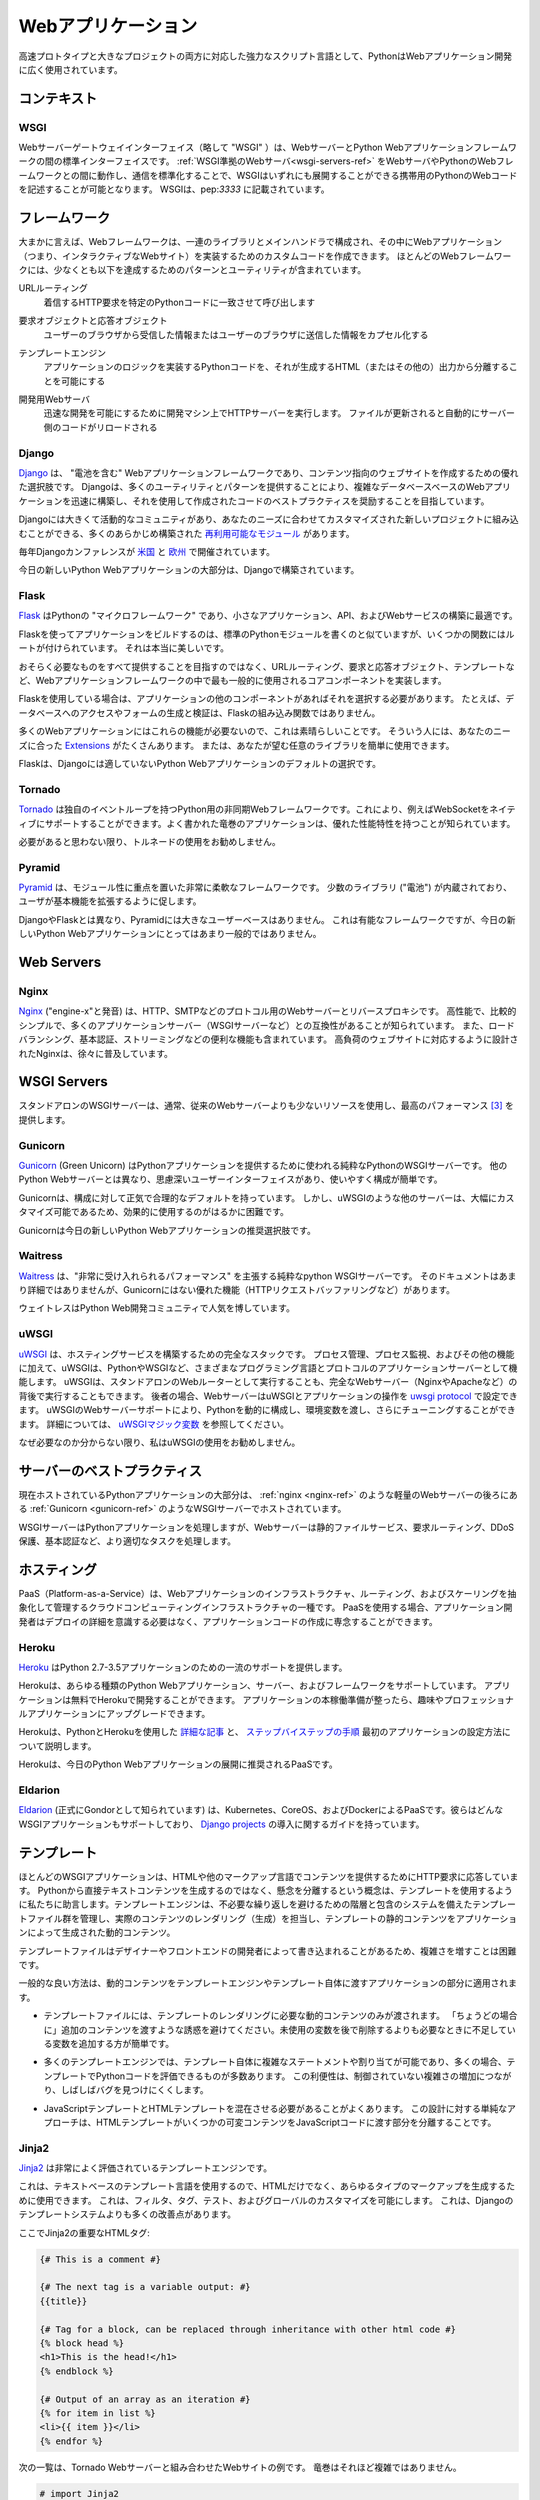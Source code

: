 .. ================
.. Web Applications
.. ================

===================
Webアプリケーション
===================

.. As a powerful scripting language adapted to both fast prototyping
.. and bigger projects, Python is widely used in web application
.. development.

高速プロトタイプと大きなプロジェクトの両方に対応した強力なスクリプト言語として、PythonはWebアプリケーション開発に広く使用されています。

.. Context
.. :::::::

コンテキスト
::::::::::::


WSGI
----

.. The Web Server Gateway Interface (or "WSGI" for short) is a standard
.. interface between web servers and Python web application frameworks. By
.. standardizing behavior and communication between web servers and Python web
.. frameworks, WSGI makes it possible to write portable Python web code that
.. can be deployed in any :ref:`WSGI-compliant web server <wsgi-servers-ref>`.
.. WSGI is documented in :pep:`3333`.

Webサーバーゲートウェイインターフェイス（略して "WSGI" ）は、WebサーバーとPython Webアプリケーションフレームワークの間の標準インターフェイスです。 :ref:`WSGI準拠のWebサーバ<wsgi-servers-ref>` をWebサーバやPythonのWebフレームワークとの間に動作し、通信を標準化することで、WSGIはいずれにも展開することができる携帯用のPythonのWebコードを記述することが可能となります。 WSGIは、pep:`3333` に記載されています。


.. Frameworks
.. ::::::::::

フレームワーク
::::::::::::::

.. Broadly speaking, a web framework consists of a set of libraries and a main
.. handler within which you can build custom code to implement a web application
.. (i.e. an interactive web site). Most web frameworks include patterns and
.. utilities to accomplish at least the following:

大まかに言えば、Webフレームワークは、一連のライブラリとメインハンドラで構成され、その中にWebアプリケーション（つまり、インタラクティブなWebサイト）を実装するためのカスタムコードを作成できます。 ほとんどのWebフレームワークには、少なくとも以下を達成するためのパターンとユーティリティが含まれています。

.. URL Routing
..   Matches an incoming HTTP request to a particular piece of Python code to
..   be invoked

URLルーティング
  着信するHTTP要求を特定のPythonコードに一致させて呼び出します

.. Request and Response Objects
..   Encapsulate the information received from or sent to a user's browser

要求オブジェクトと応答オブジェクト
  ユーザーのブラウザから受信した情報またはユーザーのブラウザに送信した情報をカプセル化する

.. Template Engine
..   Allows for separating Python code implementing an application's logic from
..   the HTML (or other) output that it produces

テンプレートエンジン
  アプリケーションのロジックを実装するPythonコードを、それが生成するHTML（またはその他の）出力から分離することを可能にする

.. Development Web Server
..   Runs an HTTP server on development machines to enable rapid development;
..   often automatically reloads server-side code when files are updated

開発用Webサーバ
  迅速な開発を可能にするために開発マシン上でHTTPサーバーを実行します。 ファイルが更新されると自動的にサーバー側のコードがリロードされる


Django
------

.. `Django <http://www.djangoproject.com>`_ is a "batteries included" web
.. application framework, and is an excellent choice for creating content-oriented
.. websites. By providing many utilities and patterns out of the box, Django aims
.. to make it possible to build complex, database-backed web applications quickly,
.. while encouraging best practices in code written using it.

`Django <http://www.djangoproject.com>`_ は、 "電池を含む" Webアプリケーションフレームワークであり、コンテンツ指向のウェブサイトを作成するための優れた選択肢です。 Djangoは、多くのユーティリティとパターンを提供することにより、複雑なデータベースベースのWebアプリケーションを迅速に構築し、それを使用して作成されたコードのベストプラクティスを奨励することを目指しています。

.. Django has a large and active community, and many pre-built `re-usable
.. modules <http://djangopackages.com/>`_ that can be incorporated into a new
.. project as-is, or customized to fit your needs.

Djangoには大きくて活動的なコミュニティがあり、あなたのニーズに合わせてカスタマイズされた新しいプロジェクトに組み込むことができる、多くのあらかじめ構築された `再利用可能なモジュール <http://djangopackages.com/>`_ があります。

.. There are annual Django conferences `in the United States
.. <http://djangocon.us>`_ and `in Europe <http://djangocon.eu>`_.

毎年Djangoカンファレンスが `米国 <http://djangocon.us>`_ と `欧州 <http://djangocon.eu>`_ で開催されています。

.. The majority of new Python web applications today are built with Django.

今日の新しいPython Webアプリケーションの大部分は、Djangoで構築されています。

Flask
-----

.. `Flask <http://flask.pocoo.org/>`_ is a "microframework" for Python, and is
.. an excellent choice for building smaller applications, APIs, and web services.

`Flask <http://flask.pocoo.org/>`_ はPythonの "マイクロフレームワーク" であり、小さなアプリケーション、API、およびWebサービスの構築に最適です。

.. Building an app with Flask is a lot like writing standard Python modules,
.. except some functions have routes attached to them. It's really beautiful.

Flaskを使ってアプリケーションをビルドするのは、標準のPythonモジュールを書くのと似ていますが、いくつかの関数にはルートが付けられています。 それは本当に美しいです。

.. Rather than aiming to provide everything you could possibly need, Flask
.. implements the most commonly-used core components of a web application
.. framework, like URL routing, request and response objects, and templates.

おそらく必要なものをすべて提供することを目指すのではなく、URLルーティング、要求と応答オブジェクト、テンプレートなど、Webアプリケーションフレームワークの中で最も一般的に使用されるコアコンポーネントを実装します。

.. If you use Flask, it is up to you to choose other components for your
.. application, if any. For example, database access or form generation and
.. validation are not built-in functions of Flask.

Flaskを使用している場合は、アプリケーションの他のコンポーネントがあればそれを選択する必要があります。 たとえば、データベースへのアクセスやフォームの生成と検証は、Flaskの組み込み関数ではありません。

.. This is great, because many web applications don't need those features.
.. For those that do, there are many
.. `Extensions <http://flask.pocoo.org/extensions/>`_ available that may
.. suit your needs. Or, you can easily use any library you want yourself!

多くのWebアプリケーションにはこれらの機能が必要ないので、これは素晴らしいことです。 そういう人には、あなたのニーズに合った `Extensions <http://flask.pocoo.org/extensions/>`_ がたくさんあります。 または、あなたが望む任意のライブラリを簡単に使用できます。

.. Flask is default choice for any Python web application that isn't a good
.. fit for Django.

Flaskは、Djangoには適していないPython Webアプリケーションのデフォルトの選択です。


Tornado
--------

.. `Tornado <http://www.tornadoweb.org/>`_ is an asyncronous web framework
.. for Python that has its own event loop. This allows it to natively support
.. WebSockets, for example. Well-written Tornado applications are known to
.. have excellent performance characteristics.

`Tornado <http://www.tornadoweb.org/>`_ は独自のイベントループを持つPython用の非同期Webフレームワークです。これにより、例えばWebSocketをネイティブにサポートすることができます。よく書かれた竜巻のアプリケーションは、優れた性能特性を持つことが知られています。

.. I do not recommend using Tornado unless you think you need it.

必要があると思わない限り、トルネードの使用をお勧めしません。

Pyramid
--------

.. `Pyramid <https://trypyramid.com/>`_ is a very flexible framework with a heavy
.. focus on modularity. It comes with a small number of libraries ("batteries")
.. built-in, and encourages users to extend its base functionality.

`Pyramid <https://trypyramid.com/>`_ は、モジュール性に重点を置いた非常に柔軟なフレームワークです。 少数のライブラリ ("電池") が内蔵されており、ユーザが基本機能を拡張するように促します。

.. Pyramid does not have a large user base, unlike Django and Flask. It's a
.. capable framework, but not a very popular choice for new Python web
.. applications today.

DjangoやFlaskとは異なり、Pyramidには大きなユーザーベースはありません。 これは有能なフレームワークですが、今日の新しいPython Webアプリケーションにとってはあまり一般的ではありません。

Web Servers
:::::::::::

.. _nginx-ref:

Nginx
-----

.. `Nginx <http://nginx.org/>`_ (pronounced "engine-x") is a web server and
.. reverse-proxy for HTTP, SMTP and other protocols. It is known for its
.. high performance, relative simplicity, and compatibility with many
.. application servers (like WSGI servers). It also includes handy features
.. like load-balancing, basic authentication, streaming, and others. Designed
.. to serve high-load websites, Nginx is gradually becoming quite popular.

`Nginx <http://nginx.org/>`_ ("engine-x"と発音) は、HTTP、SMTPなどのプロトコル用のWebサーバーとリバースプロキシです。 高性能で、比較的シンプルで、多くのアプリケーションサーバー（WSGIサーバーなど）との互換性があることが知られています。 また、ロードバランシング、基本認証、ストリーミングなどの便利な機能も含まれています。 高負荷のウェブサイトに対応するように設計されたNginxは、徐々に普及しています。


.. _wsgi-servers-ref:

WSGI Servers
::::::::::::

.. Stand-alone WSGI servers typically use less resources than traditional web
.. servers and provide top performance [3]_.

スタンドアロンのWSGIサーバーは、通常、従来のWebサーバーよりも少ないリソースを使用し、最高のパフォーマンス [3]_ を提供します。

.. _gunicorn-ref:

Gunicorn
--------

.. `Gunicorn <http://gunicorn.org/>`_ (Green Unicorn) is a pure-python WSGI
.. server used to serve Python applications. Unlike other Python web servers,
.. it has a thoughtful user-interface, and is extremely easy to use and
.. configure.

`Gunicorn <http://gunicorn.org/>`_ (Green Unicorn) はPythonアプリケーションを提供するために使われる純粋なPythonのWSGIサーバーです。 他のPython Webサーバーとは異なり、思慮深いユーザーインターフェイスがあり、使いやすく構成が簡単です。

.. Gunicorn has sane and reasonable defaults for configurations. However, some
.. other servers, like uWSGI, are tremendously more customizable, and therefore,
.. are much more difficult to effectively use.

Gunicornは、構成に対して正気で合理的なデフォルトを持っています。 しかし、uWSGIのような他のサーバーは、大幅にカスタマイズ可能であるため、効果的に使用するのがはるかに困難です。

.. Gunicorn is the recommended choice for new Python web applications today.

Gunicornは今日の新しいPython Webアプリケーションの推奨選択肢です。


Waitress
--------

.. `Waitress <https://waitress.readthedocs.io>`_ is a pure-python WSGI server
.. that claims "very acceptable performance". Its documentation is not very
.. detailed, but it does offer some nice functionality that Gunicorn doesn't have
.. (e.g. HTTP request buffering).

`Waitress <https://waitress.readthedocs.io>`_ は、"非常に受け入れられるパフォーマンス" を主張する純粋なpython WSGIサーバーです。 そのドキュメントはあまり詳細ではありませんが、Gunicornにはない優れた機能（HTTPリクエストバッファリングなど）があります。

.. Waitress is gaining popularity within the Python web development community.

ウェイトレスはPython Web開発コミュニティで人気を博しています。

.. _uwsgi-ref:

uWSGI
-----

.. `uWSGI <https://uwsgi-docs.readthedocs.io>`_ is a full stack for building
.. hosting services.  In addition to process management, process monitoring,
.. and other functionality, uWSGI acts as an application server for various
.. programming languages and protocols - including Python and WSGI. uWSGI can
.. either be run as a stand-alone web router, or be run behind a full web
.. server (such as Nginx or Apache).  In the latter case, a web server can
.. configure uWSGI and an application's operation over the
.. `uwsgi protocol <https://uwsgi-docs.readthedocs.io/en/latest/Protocol.html>`_.
.. uWSGI's web server support allows for dynamically configuring
.. Python, passing environment variables and further tuning.  For full details,
.. see `uWSGI magic
.. variables <https://uwsgi-docs.readthedocs.io/en/latest/Vars.html>`_.

`uWSGI <https://uwsgi-docs.readthedocs.io>`_ は、ホスティングサービスを構築するための完全なスタックです。 プロセス管理、プロセス監視、およびその他の機能に加えて、uWSGIは、PythonやWSGIなど、さまざまなプログラミング言語とプロトコルのアプリケーションサーバーとして機能します。 uWSGIは、スタンドアロンのWebルーターとして実行することも、完全なWebサーバー（NginxやApacheなど）の背後で実行することもできます。 後者の場合、WebサーバーはuWSGIとアプリケーションの操作を `uwsgi protocol <https://uwsgi-docs.readthedocs.io/en/latest/Protocol.html>`_ で設定できます。 uWSGIのWebサーバーサポートにより、Pythonを動的に構成し、環境変数を渡し、さらにチューニングすることができます。 詳細については、 `uWSGIマジック変数 <https://uwsgi-docs.readthedocs.io/en/latest/Vars.html>`_ を参照してください。

.. I do not recommend using uWSGI unless you know why you need it.

なぜ必要なのか分からない限り、私はuWSGIの使用をお勧めしません。

.. _server-best-practices-ref:


.. Server Best Practices
.. :::::::::::::::::::::

サーバーのベストプラクティス
::::::::::::::::::::::::::::

.. The majority of self-hosted Python applications today are hosted with a WSGI
.. server such as :ref:`Gunicorn <gunicorn-ref>`, either directly or behind a
.. lightweight web server such as :ref:`nginx <nginx-ref>`.

現在ホストされているPythonアプリケーションの大部分は、 :ref:`nginx <nginx-ref>` のような軽量のWebサーバーの後ろにある :ref:`Gunicorn <gunicorn-ref>` のようなWSGIサーバーでホストされています。

.. The WSGI servers serve the Python applications while the web server handles
.. tasks better suited for it such as static file serving, request routing, DDoS
.. protection, and basic authentication.

WSGIサーバーはPythonアプリケーションを処理しますが、Webサーバーは静的ファイルサービス、要求ルーティング、DDoS保護、基本認証など、より適切なタスクを処理します。

.. Hosting
.. :::::::

ホスティング
::::::::::::

.. Platform-as-a-Service (PaaS) is a type of cloud computing infrastructure
.. which abstracts and manages infrastructure, routing, and scaling of web
.. applications. When using a PaaS, application developers can focus on writing
.. application code rather than needing to be concerned with deployment
.. details.

PaaS（Platform-as-a-Service）は、Webアプリケーションのインフラストラクチャ、ルーティング、およびスケーリングを抽象化して管理するクラウドコンピューティングインフラストラクチャの一種です。 PaaSを使用する場合、アプリケーション開発者はデプロイの詳細を意識する必要はなく、アプリケーションコードの作成に専念することができます。

Heroku
------

.. `Heroku <http://www.heroku.com/python>`_ offers first-class support for
.. Python 2.7–3.5 applications.

`Heroku <http://www.heroku.com/python>`_ はPython 2.7-3.5アプリケーションのための一流のサポートを提供します。

.. Heroku supports all types of Python web applications, servers, and frameworks.
.. Applications can be developed on Heroku for free. Once your application is
.. ready for production, you can upgrade to a Hobby or Professional application.

Herokuは、あらゆる種類のPython Webアプリケーション、サーバー、およびフレームワークをサポートしています。 アプリケーションは無料でHerokuで開発することができます。 アプリケーションの本稼働準備が整ったら、趣味やプロフェッショナルアプリケーションにアップグレードできます。

.. Heroku maintains `detailed articles <https://devcenter.heroku.com/categories/python>`_
.. on using Python with Heroku, as well as `step-by-step instructions
.. <https://devcenter.heroku.com/articles/getting-started-with-python>`_ on
.. how to set up your first application.

Herokuは、PythonとHerokuを使用した `詳細な記事 <https://devcenter.heroku.com/categories/python>`_ と、 `ステップバイステップの手順 <https://devcenter.heroku.com/articles/getting-started-with-python>`_ 最初のアプリケーションの設定方法について説明します。

.. Heroku is the recommended PaaS for deploying Python web applications today.

Herokuは、今日のPython Webアプリケーションの展開に推奨されるPaaSです。

Eldarion
--------

.. `Eldarion <http://eldarion.cloud/>`_ (formely known as Gondor) is a PaaS powered
.. by Kubernetes, CoreOS, and Docker. They support any WSGI application and have a
.. guide on deploying `Django projects <https://eldarion-gondor.github.io/docs/how-to/setup-deploy-first-django-project/>`_.

`Eldarion <http://eldarion.cloud/>`_ (正式にGondorとして知られています) は、Kubernetes、CoreOS、およびDockerによるPaaSです。彼らはどんなWSGIアプリケーションもサポートしており、 `Django projects <https://eldarion-gondor.github.io/docs/how-to/setup-deploy-first-django-project/>`_ の導入に関するガイドを持っています。

.. Templating
.. ::::::::::

テンプレート
::::::::::::

.. Most WSGI applications are responding to HTTP requests to serve content in HTML
.. or other markup languages. Instead of generating directly textual content from
.. Python, the concept of separation of concerns advises us to use templates. A
.. template engine manages a suite of template files, with a system of hierarchy
.. and inclusion to avoid unnecessary repetition, and is in charge of rendering
.. (generating) the actual content, filling the static content of the templates
.. with the dynamic content generated by the application.

ほとんどのWSGIアプリケーションは、HTMLや他のマークアップ言語でコンテンツを提供するためにHTTP要求に応答しています。 Pythonから直接テキストコンテンツを生成するのではなく、懸念を分離するという概念は、テンプレートを使用するように私たちに助言します。テンプレートエンジンは、不必要な繰り返しを避けるための階層と包含のシステムを備えたテンプレートファイル群を管理し、実際のコンテンツのレンダリング（生成）を担当し、テンプレートの静的コンテンツをアプリケーションによって生成された動的コンテンツ。

.. As template files are
.. sometimes written by designers or front-end developers, it can be difficult to
.. handle increasing complexity.

テンプレートファイルはデザイナーやフロントエンドの開発者によって書き込まれることがあるため、複雑さを増すことは困難です。

.. Some general good practices apply to the part of the application passing
.. dynamic content to the template engine, and to the templates themselves.

一般的な良い方法は、動的コンテンツをテンプレートエンジンやテンプレート自体に渡すアプリケーションの部分に適用されます。

.. - Template files should be passed only the dynamic
..   content that is needed for rendering the template. Avoid
..   the temptation to pass additional content "just in case":
..   it is easier to add some missing variable when needed than to remove
..   a likely unused variable later.

- テンプレートファイルには、テンプレートのレンダリングに必要な動的コンテンツのみが渡されます。 「ちょうどの場合に」追加のコンテンツを渡すような誘惑を避けてください。未使用の変数を後で削除するよりも必要なときに不足している変数を追加する方が簡単です。

.. - Many template engines allow for complex statements
..   or assignments in the template itself, and many
..   allow some Python code to be evaluated in the
..   templates. This convenience can lead to uncontrolled
..   increase in complexity, and often make it harder to find bugs.

- 多くのテンプレートエンジンでは、テンプレート自体に複雑なステートメントや割り当てが可能であり、多くの場合、テンプレートでPythonコードを評価できるものが多数あります。 この利便性は、制御されていない複雑さの増加につながり、しばしばバグを見つけにくくします。

.. - It is often necessary to mix JavaScript templates with
..   HTML templates. A sane approach to this design is to isolate
..   the parts where the HTML template passes some variable content
..   to the JavaScript code.

- JavaScriptテンプレートとHTMLテンプレートを混在させる必要があることがよくあります。 この設計に対する単純なアプローチは、HTMLテンプレートがいくつかの可変コンテンツをJavaScriptコードに渡す部分を分離することです。



Jinja2
------
.. `Jinja2 <http://jinja.pocoo.org/>`_ is a very well-regarded template engine.

`Jinja2 <http://jinja.pocoo.org/>`_ は非常によく評価されているテンプレートエンジンです。

.. It uses a text-based template language and can thus be used to generate any
.. type markup, not just HTML. It allows customization of filters, tags, tests
.. and globals. It features many improvements over Django's templating system.

これは、テキストベースのテンプレート言語を使用するので、HTMLだけでなく、あらゆるタイプのマークアップを生成するために使用できます。 これは、フィルタ、タグ、テスト、およびグローバルのカスタマイズを可能にします。 これは、Djangoのテンプレートシステムよりも多くの改善点があります。

.. Here some important html tags in Jinja2:

ここでJinja2の重要なHTMLタグ:

.. code-block:: html

    {# This is a comment #}

    {# The next tag is a variable output: #}
    {{title}}

    {# Tag for a block, can be replaced through inheritance with other html code #}
    {% block head %}
    <h1>This is the head!</h1>
    {% endblock %}

    {# Output of an array as an iteration #}
    {% for item in list %}
    <li>{{ item }}</li>
    {% endfor %}


.. The next listings is an example of a web site in combination with the Tornado
.. web server. Tornado is not very complicated to use.

次の一覧は、Tornado Webサーバーと組み合わせたWebサイトの例です。 竜巻はそれほど複雑ではありません。

.. code-block:: python

    # import Jinja2
    from jinja2 import Environment, FileSystemLoader

    # import Tornado
    import tornado.ioloop
    import tornado.web

    # Load template file templates/site.html
    TEMPLATE_FILE = "site.html"
    templateLoader = FileSystemLoader( searchpath="templates/" )
    templateEnv = Environment( loader=templateLoader )
    template = templateEnv.get_template(TEMPLATE_FILE)

    # List for famous movie rendering
    movie_list = [[1,"The Hitchhiker's Guide to the Galaxy"],[2,"Back to future"],[3,"Matrix"]]

    # template.render() returns a string which contains the rendered html
    html_output = template.render(list=movie_list,
                            title="Here is my favorite movie list")

    # Handler for main page
    class MainHandler(tornado.web.RequestHandler):
        def get(self):
            # Returns rendered template string to the browser request
            self.write(html_output)

    # Assign handler to the server root  (127.0.0.1:PORT/)
    application = tornado.web.Application([
        (r"/", MainHandler),
    ])
    PORT=8884
    if __name__ == "__main__":
        # Setup the server
        application.listen(PORT)
        tornado.ioloop.IOLoop.instance().start()

.. The :file:`base.html` file can be used as base for all site pages which are
.. for example implemented in the content block.

:file:`base.html` ファイルは、例えばコンテンツブロックに実装されているすべてのサイトページのベースとして使用できます。

.. code-block:: html

    <!DOCTYPE HTML PUBLIC "-//W3C//DTD HTML 4.01//EN">
    <html lang="en">
    <html xmlns="http://www.w3.org/1999/xhtml">
    <head>
        <link rel="stylesheet" href="style.css" />
        <title>{{title}} - My Webpage</title>
    </head>
    <body>
    <div id="content">
        {# In the next line the content from the site.html template will be added #}
        {% block content %}{% endblock %}
    </div>
    <div id="footer">
        {% block footer %}
        &copy; Copyright 2013 by <a href="http://domain.invalid/">you</a>.
        {% endblock %}
    </div>
    </body>


.. The next listing is our site page (:file:`site.html`) loaded in the Python
.. app which extends :file:`base.html`. The content block is automatically set
.. into the corresponding block in the :file:`base.html` page.

次のリストは、 :file:`base.html` を拡張したPythonアプリケーションにロードされたサイトページ (:file:`site.html`) です。 コンテンツブロックは :file:`base.html` ページの対応するブロックに自動的に設定されます。

.. code-block:: html

    <!{% extends "base.html" %}
    {% block content %}
        <p class="important">
        <div id="content">
            <h2>{{title}}</h2>
            <p>{{ list_title }}</p>
            <ul>
                 {% for item in list %}
                 <li>{{ item[0]}} :  {{ item[1]}}</li>
                 {% endfor %}
            </ul>
        </div>
        </p>
    {% endblock %}


.. Jinja2 is the recommended templating library for new Python web applications.

Jinja2は、新しいPython Webアプリケーション用に推奨されるテンプレートライブラリです。

Chameleon
---------

.. `Chameleon <https://chameleon.readthedocs.io/>`_ Page Templates are an HTML/XML template
.. engine implementation of the `Template Attribute Language (TAL) <http://en.wikipedia.org/wiki/Template_Attribute_Language>`_,
.. `TAL Expression Syntax (TALES) <https://chameleon.readthedocs.io/en/latest/reference.html#expressions-tales>`_,
.. and `Macro Expansion TAL (Metal) <https://chameleon.readthedocs.io/en/latest/reference.html#macros-metal>`_ syntaxes.

`Chameleon <https://chameleon.readthedocs.io/>`_ Page Templatesは、HTML/XMLテンプレートエンジンの `Template Attribute Language (TAL) <http://en.wikipedia.org/wiki/Template_Attribute_Language>`_ の実装です。 `TAL式構文 (TALES) <https://chameleon.readthedocs.io/en/latest/reference.html#expressions-tales>`_ 、 `マクロ展開TAL (Metal) <https://chameleon.readthedocs.io/en/latest/reference.html#macros-metal>`_ syntaxes。

.. Chameleon is available for Python 2.5 and up (including 3.x and pypy), and
.. is commonly used by the `Pyramid Framework <http://trypyramid.com>`_.

ChameleonはPython 2.5以降（3.xやpypyを含む）で利用可能で、 `Pyramid Framework <http://trypyramid.com>`_ で一般的に使用されています。

.. Page Templates add within your document structure special element attributes
.. and text markup. Using a set of simple language constructs, you control the
.. document flow, element repetition, text replacement and translation. Because
.. of the attribute-based syntax, unrendered page templates are valid HTML and can
.. be viewed in a browser and even edited in WYSIWYG editors. This can make
.. round-trip collaboration with designers and prototyping with static files in a
.. browser easier.

ページテンプレートは、ドキュメント構造内に特別な要素属性とテキストマークアップを追加します。 単純な言語構造のセットを使用して、文書の流れ、要素の繰り返し、テキストの置換と翻訳を制御します。 属性ベースの構文のため、未レンダリングページテンプレートは有効なHTMLであり、ブラウザで表示したり、WYSIWYGエディタで編集することもできます。 これにより、デザイナーとの往復のコラボレーションや、ブラウザ内の静的ファイルによるプロトタイプ作成が容易になります。

.. The basic TAL language is simple enough to grasp from an example:

基本的なTAL言語は、例を理解するのに十分シンプルです:

.. code-block:: html

  <html>
    <body>
    <h1>Hello, <span tal:replace="context.name">World</span>!</h1>
      <table>
        <tr tal:repeat="row 'apple', 'banana', 'pineapple'">
          <td tal:repeat="col 'juice', 'muffin', 'pie'">
             <span tal:replace="row.capitalize()" /> <span tal:replace="col" />
          </td>
        </tr>
      </table>
    </body>
  </html>


.. The `<span tal:replace="expression" />` pattern for text insertion is common
.. enough that if you do not require strict validity in your unrendered templates,
.. you can replace it with a more terse and readable syntax that uses the pattern
.. `${expression}`, as follows:

テキストを挿入するための `<span tal:replace="expression" />` パターンは、未翻訳のテンプレートで厳密な妥当性を必要としない場合は、パターンを使用するより簡潔で読みやすい構文で置き換えることができます。 `${expression}` を以下のように定義します。

.. code-block:: html

  <html>
    <body>
      <h1>Hello, ${world}!</h1>
      <table>
        <tr tal:repeat="row 'apple', 'banana', 'pineapple'">
          <td tal:repeat="col 'juice', 'muffin', 'pie'">
             ${row.capitalize()} ${col}
          </td>
        </tr>
      </table>
    </body>
  </html>


.. But keep in mind that the full `<span tal:replace="expression">Default Text</span>`
.. syntax also allows for default content in the unrendered template.

しかし、完全な `<span tal:replace="expression">Default Text</span>` の構文では、未レンダリングテンプレートのデフォルトコンテンツも使用できることに注意してください。

.. Being from the Pyramid world, Chameleon is not widely used.

ピラミッドの世界からのもので、カメレオンは広く使われていません。

Mako
----

.. `Mako <http://www.makotemplates.org/>`_ is a template language that compiles to Python
.. for maximum performance. Its syntax and api is borrowed from the best parts of other
.. templating languages like Django and Jinja2 templates. It is the default template
.. language included with the `Pylons and Pyramid <http://www.pylonsproject.org/>`_ web
.. frameworks.

`Mako <http://www.makotemplates.org/>`_ はパフォーマンスを最大限に高めるためにPythonにコンパイルするテンプレート言語です。 その構文とapiは、DjangoやJinja2テンプレートのような他のテンプレート言語の最良の部分から借用されています。 これは `Pylons and Pyramid <http://www.pylonsproject.org/>`_ Webフレームワークに含まれるデフォルトのテンプレート言語です。

.. An example template in Mako looks like:

Makoのテンプレートの例は次のようになります:

.. code-block:: html

    <%inherit file="base.html"/>
    <%
        rows = [[v for v in range(0,10)] for row in range(0,10)]
    %>
    <table>
        % for row in rows:
            ${makerow(row)}
        % endfor
    </table>

    <%def name="makerow(row)">
        <tr>
        % for name in row:
            <td>${name}</td>\
        % endfor
        </tr>
    </%def>

.. To render a very basic template, you can do the following:

非常に基本的なテンプレートをレンダリングするには、次のようにします:

.. code-block:: python

    from mako.template import Template
    print(Template("hello ${data}!").render(data="world"))

.. Mako is well respected within the Python web community.

MakoはPythonのWebコミュニティで尊敬されています。

.. rubric:: References

.. [1] `The mod_python project is now officially dead <http://blog.dscpl.com.au/2010/06/modpython-project-is-now-officially.html>`_
.. [2] `mod_wsgi vs mod_python <http://www.modpython.org/pipermail/mod_python/2007-July/024080.html>`_
.. [3] `Benchmark of Python WSGI Servers <http://nichol.as/benchmark-of-python-web-servers>`_
